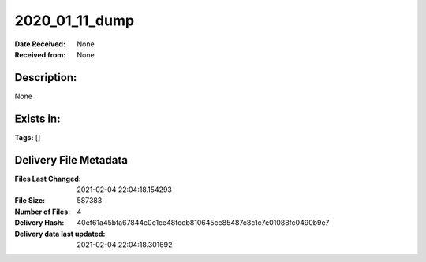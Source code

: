 ===============
2020_01_11_dump
===============

:Date Received: None
:Received from: None

Description:
------------
None

Exists in:
----------


**Tags:**
[]

Delivery File Metadata
----------------------
:Files Last Changed: 2021-02-04 22:04:18.154293
:File Size: 587383
:Number of Files: 4
:Delivery Hash: 40ef61a45bfa67844c0e1ce48fcdb810645ce85487c8c1c7e01088fc0490b9e7
:Delivery data last updated: 2021-02-04 22:04:18.301692